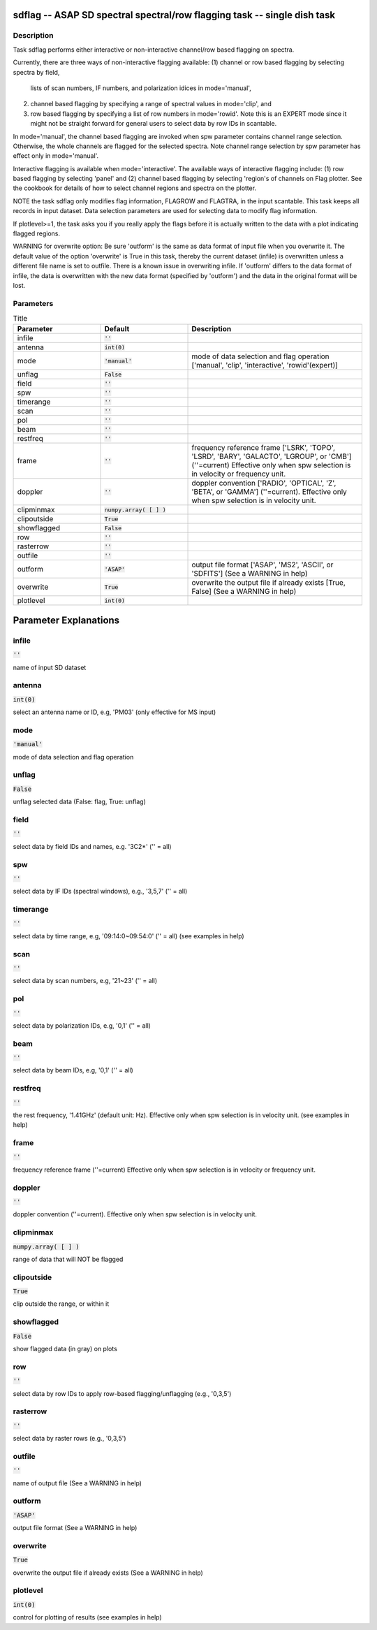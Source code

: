 sdflag -- ASAP SD spectral spectral/row flagging task -- single dish task
=======================================

Description
---------------------------------------

Task sdflag performs either interactive or non-interactive channel/row 
based flagging on spectra. 

Currently, there are three ways of non-interactive flagging available: 
(1) channel or row based flagging by selecting spectra by field,
    lists of scan numbers, IF numbers, and polarization idices in
    mode='manual',
(2) channel based flagging by specifying a range of spectral values in
    mode='clip', and 
(3) row based flagging by specifying a list of row numbers in 
    mode='rowid'. Note this is an EXPERT mode since it might not be
    straight forward for general users to select data by row IDs in
    scantable.

In mode='manual', the channel based flagging are invoked when spw
parameter contains channel range selection. Otherwise, the whole
channels are flagged for the selected spectra. Note channel range
selection by spw parameter has effect only in mode='manual'.

Interactive flagging is available when mode='interactive'. 
The available ways of interactive flagging include: 
(1) row based flagging by selecting 'panel' and (2) channel
based flagging by selecting 'region's of channels on Flag plotter. 
See the cookbook for details of how to select channel regions and spectra
on the plotter.

NOTE the task sdflag only modifies flag information, FLAGROW and FLAGTRA, 
in the input scantable. This task keeps all records in input dataset. 
Data selection parameters are used for selecting data to modify flag
information.

If plotlevel>=1, the task asks you if you really apply the 
flags before it is actually written to the data with a plot 
indicating flagged regions.

WARNING for overwrite option:
Be sure 'outform' is the same as data format of input file when you
overwrite it. The default value of the option 'overwrite'
is True in this task, thereby the current dataset (infile) is 
overwritten unless a different file name is set to outfile. 
There is a known issue in overwriting infile. If 'outform' differs to the
data format of infile, the data is overwritten with the new data format 
(specified by 'outform') and the data in the original format will be lost.




Parameters
---------------------------------------

.. list-table:: Title
   :widths: 25 25 50 
   :header-rows: 1
   
   * - Parameter
     - Default
     - Description
   * - infile
     - :code:`''`
     - 
   * - antenna
     - :code:`int(0)`
     - 
   * - mode
     - :code:`'manual'`
     - mode of data selection and flag operation [\'manual\', \'clip\', \'interactive\', \'rowid\'(expert)]
   * - unflag
     - :code:`False`
     - 
   * - field
     - :code:`''`
     - 
   * - spw
     - :code:`''`
     - 
   * - timerange
     - :code:`''`
     - 
   * - scan
     - :code:`''`
     - 
   * - pol
     - :code:`''`
     - 
   * - beam
     - :code:`''`
     - 
   * - restfreq
     - :code:`''`
     - 
   * - frame
     - :code:`''`
     - frequency reference frame [\'LSRK\', \'TOPO\', \'LSRD\', \'BARY\', \'GALACTO\', \'LGROUP\', or \'CMB\'] (\'\'=current) Effective only when spw selection is in velocity or frequency unit.
   * - doppler
     - :code:`''`
     - doppler convention [\'RADIO\', \'OPTICAL\', \'Z\', \'BETA\', or \'GAMMA\'] (\'\'=current).  Effective only when spw selection is in velocity unit.
   * - clipminmax
     - :code:`numpy.array( [  ] )`
     - 
   * - clipoutside
     - :code:`True`
     - 
   * - showflagged
     - :code:`False`
     - 
   * - row
     - :code:`''`
     - 
   * - rasterrow
     - :code:`''`
     - 
   * - outfile
     - :code:`''`
     - 
   * - outform
     - :code:`'ASAP'`
     - output file format [\'ASAP\', \'MS2\', \'ASCII\', or \'SDFITS\'] (See a WARNING in help)
   * - overwrite
     - :code:`True`
     - overwrite the output file if already exists [True, False] (See a WARNING in help)
   * - plotlevel
     - :code:`int(0)`
     - 


Parameter Explanations
=======================================



infile
---------------------------------------

:code:`''`

name of input SD dataset


antenna
---------------------------------------

:code:`int(0)`

select an antenna name or ID, e.g, \'PM03\' (only effective for MS input)


mode
---------------------------------------

:code:`'manual'`

mode of data selection and flag operation


unflag
---------------------------------------

:code:`False`

unflag selected data (False: flag, True: unflag)


field
---------------------------------------

:code:`''`

select data by field IDs and names, e.g. \'3C2*\' (\'\' = all)


spw
---------------------------------------

:code:`''`

select data by IF IDs (spectral windows), e.g., \'3,5,7\' (\'\' = all)


timerange
---------------------------------------

:code:`''`

select data by time range, e.g, \'09:14:0~09:54:0\' (\'\' = all) (see examples in help)


scan
---------------------------------------

:code:`''`

select data by scan numbers, e.g, \'21~23\' (\'\' = all)


pol
---------------------------------------

:code:`''`

select data by polarization IDs, e.g, \'0,1\' (\'\' = all)


beam
---------------------------------------

:code:`''`

select data by beam IDs, e.g, \'0,1\' (\'\' = all)


restfreq
---------------------------------------

:code:`''`

the rest frequency, \'1.41GHz\' (default unit: Hz). Effective only when spw selection is in velocity unit. (see examples in help) 


frame
---------------------------------------

:code:`''`

frequency reference frame (\'\'=current) Effective only when spw selection is in velocity or frequency unit.


doppler
---------------------------------------

:code:`''`

doppler convention (\'\'=current). Effective only when spw selection is in velocity unit.


clipminmax
---------------------------------------

:code:`numpy.array( [  ] )`

range of data that will NOT be flagged


clipoutside
---------------------------------------

:code:`True`

clip outside the range, or within it


showflagged
---------------------------------------

:code:`False`

show flagged data (in gray) on plots


row
---------------------------------------

:code:`''`

select data by row IDs to apply row-based flagging/unflagging (e.g., \'0,3,5\')


rasterrow
---------------------------------------

:code:`''`

select data by raster rows (e.g., \'0,3,5\')


outfile
---------------------------------------

:code:`''`

name of output file (See a WARNING in help)


outform
---------------------------------------

:code:`'ASAP'`

output file format (See a WARNING in help)


overwrite
---------------------------------------

:code:`True`

overwrite the output file if already exists (See a WARNING in help)


plotlevel
---------------------------------------

:code:`int(0)`

control for plotting of results (see examples in help)





